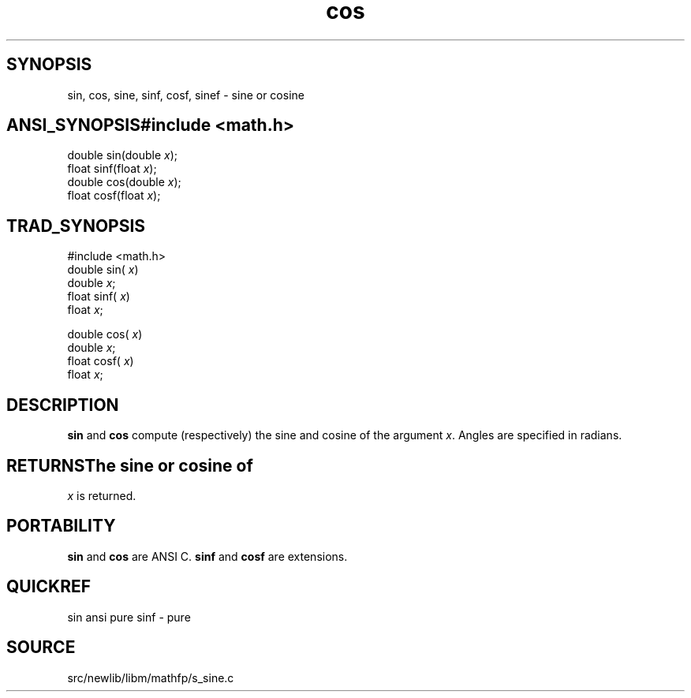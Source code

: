 .TH cos 3 "" "" ""
.SH SYNOPSIS
sin, cos, sine, sinf, cosf, sinef \- sine or cosine
.SH ANSI_SYNOPSIS#include <math.h>
.br
double sin(double 
.IR x );
.br
float  sinf(float 
.IR x );
.br
double cos(double 
.IR x );
.br
float cosf(float 
.IR x );
.br
.SH TRAD_SYNOPSIS
#include <math.h>
.br
double sin(
.IR x )
.br
double 
.IR x ;
.br
float  sinf(
.IR x )
.br
float 
.IR x ;
.br

double cos(
.IR x )
.br
double 
.IR x ;
.br
float cosf(
.IR x )
.br
float 
.IR x ;
.br
.SH DESCRIPTION
.BR sin 
and 
.BR cos 
compute (respectively) the sine and cosine
of the argument 
.IR x .
Angles are specified in radians.
.SH RETURNSThe sine or cosine of 
.IR x 
is returned.
.SH PORTABILITY
.BR sin 
and 
.BR cos 
are ANSI C.
.BR sinf 
and 
.BR cosf 
are extensions.
.SH QUICKREF
sin ansi pure
sinf - pure
.SH SOURCE
src/newlib/libm/mathfp/s_sine.c
